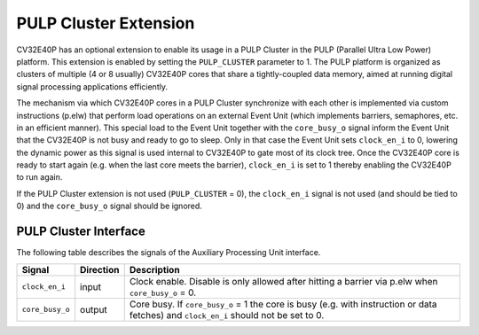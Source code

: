 .. _pulp_cluster:

PULP Cluster Extension
======================

CV32E40P has an optional extension to enable its usage in a PULP Cluster in the PULP (Parallel Ultra Low Power) platform.
This extension is enabled by setting the ``PULP_CLUSTER`` parameter to 1. The PULP platform is organized as clusters of
multiple (4 or 8 usually) CV32E40P cores that share a tightly-coupled data memory, aimed at running digital signal processing
applications efficiently.

The mechanism via which CV32E40P cores in a PULP Cluster synchronize with each other is implemented via custom instructions (p.elw)
that perform load operations on an external Event Unit (which implements barriers, semaphores, etc. in an efficient manner). This
special load to the Event Unit together with the ``core_busy_o`` signal inform the Event Unit that the CV32E40P is not busy and 
ready to go to sleep. Only in that case the Event Unit sets ``clock_en_i`` to 0, lowering the dynamic power as this signal is used
internal to CV32E40P to gate most of its clock tree. Once the CV32E40P core is ready to start again (e.g. when the last core meets
the barrier), ``clock_en_i`` is set to 1 thereby enabling the CV32E40P to run again.

If the PULP Cluster extension is not used (``PULP_CLUSTER`` = 0), the ``clock_en_i`` signal is not used (and should be tied to 0) and
the ``core_busy_o`` signal should be ignored.

PULP Cluster Interface
----------------------

The following table describes the signals of the Auxiliary Processing Unit interface.

.. tabularcolumns:: |p{4cm}|l|p{9cm}|

+--------------------+-----------+-----------------------------------------------+
| Signal             | Direction | Description                                   |
+====================+===========+===============================================+
| ``clock_en_i``     | input     | Clock enable. Disable is only allowed after   |
|                    |           | hitting a barrier via p.elw when              |
|                    |           | ``core_busy_o`` = 0.                          |
+--------------------+-----------+-----------------------------------------------+
| ``core_busy_o``    | output    | Core busy. If ``core_busy_o`` = 1 the core    |
|                    |           | is busy (e.g. with instruction or data        |
|                    |           | fetches) and ``clock_en_i`` should not be     |
|                    |           | set to 0.                                     |
+--------------------+-----------+-----------------------------------------------+
